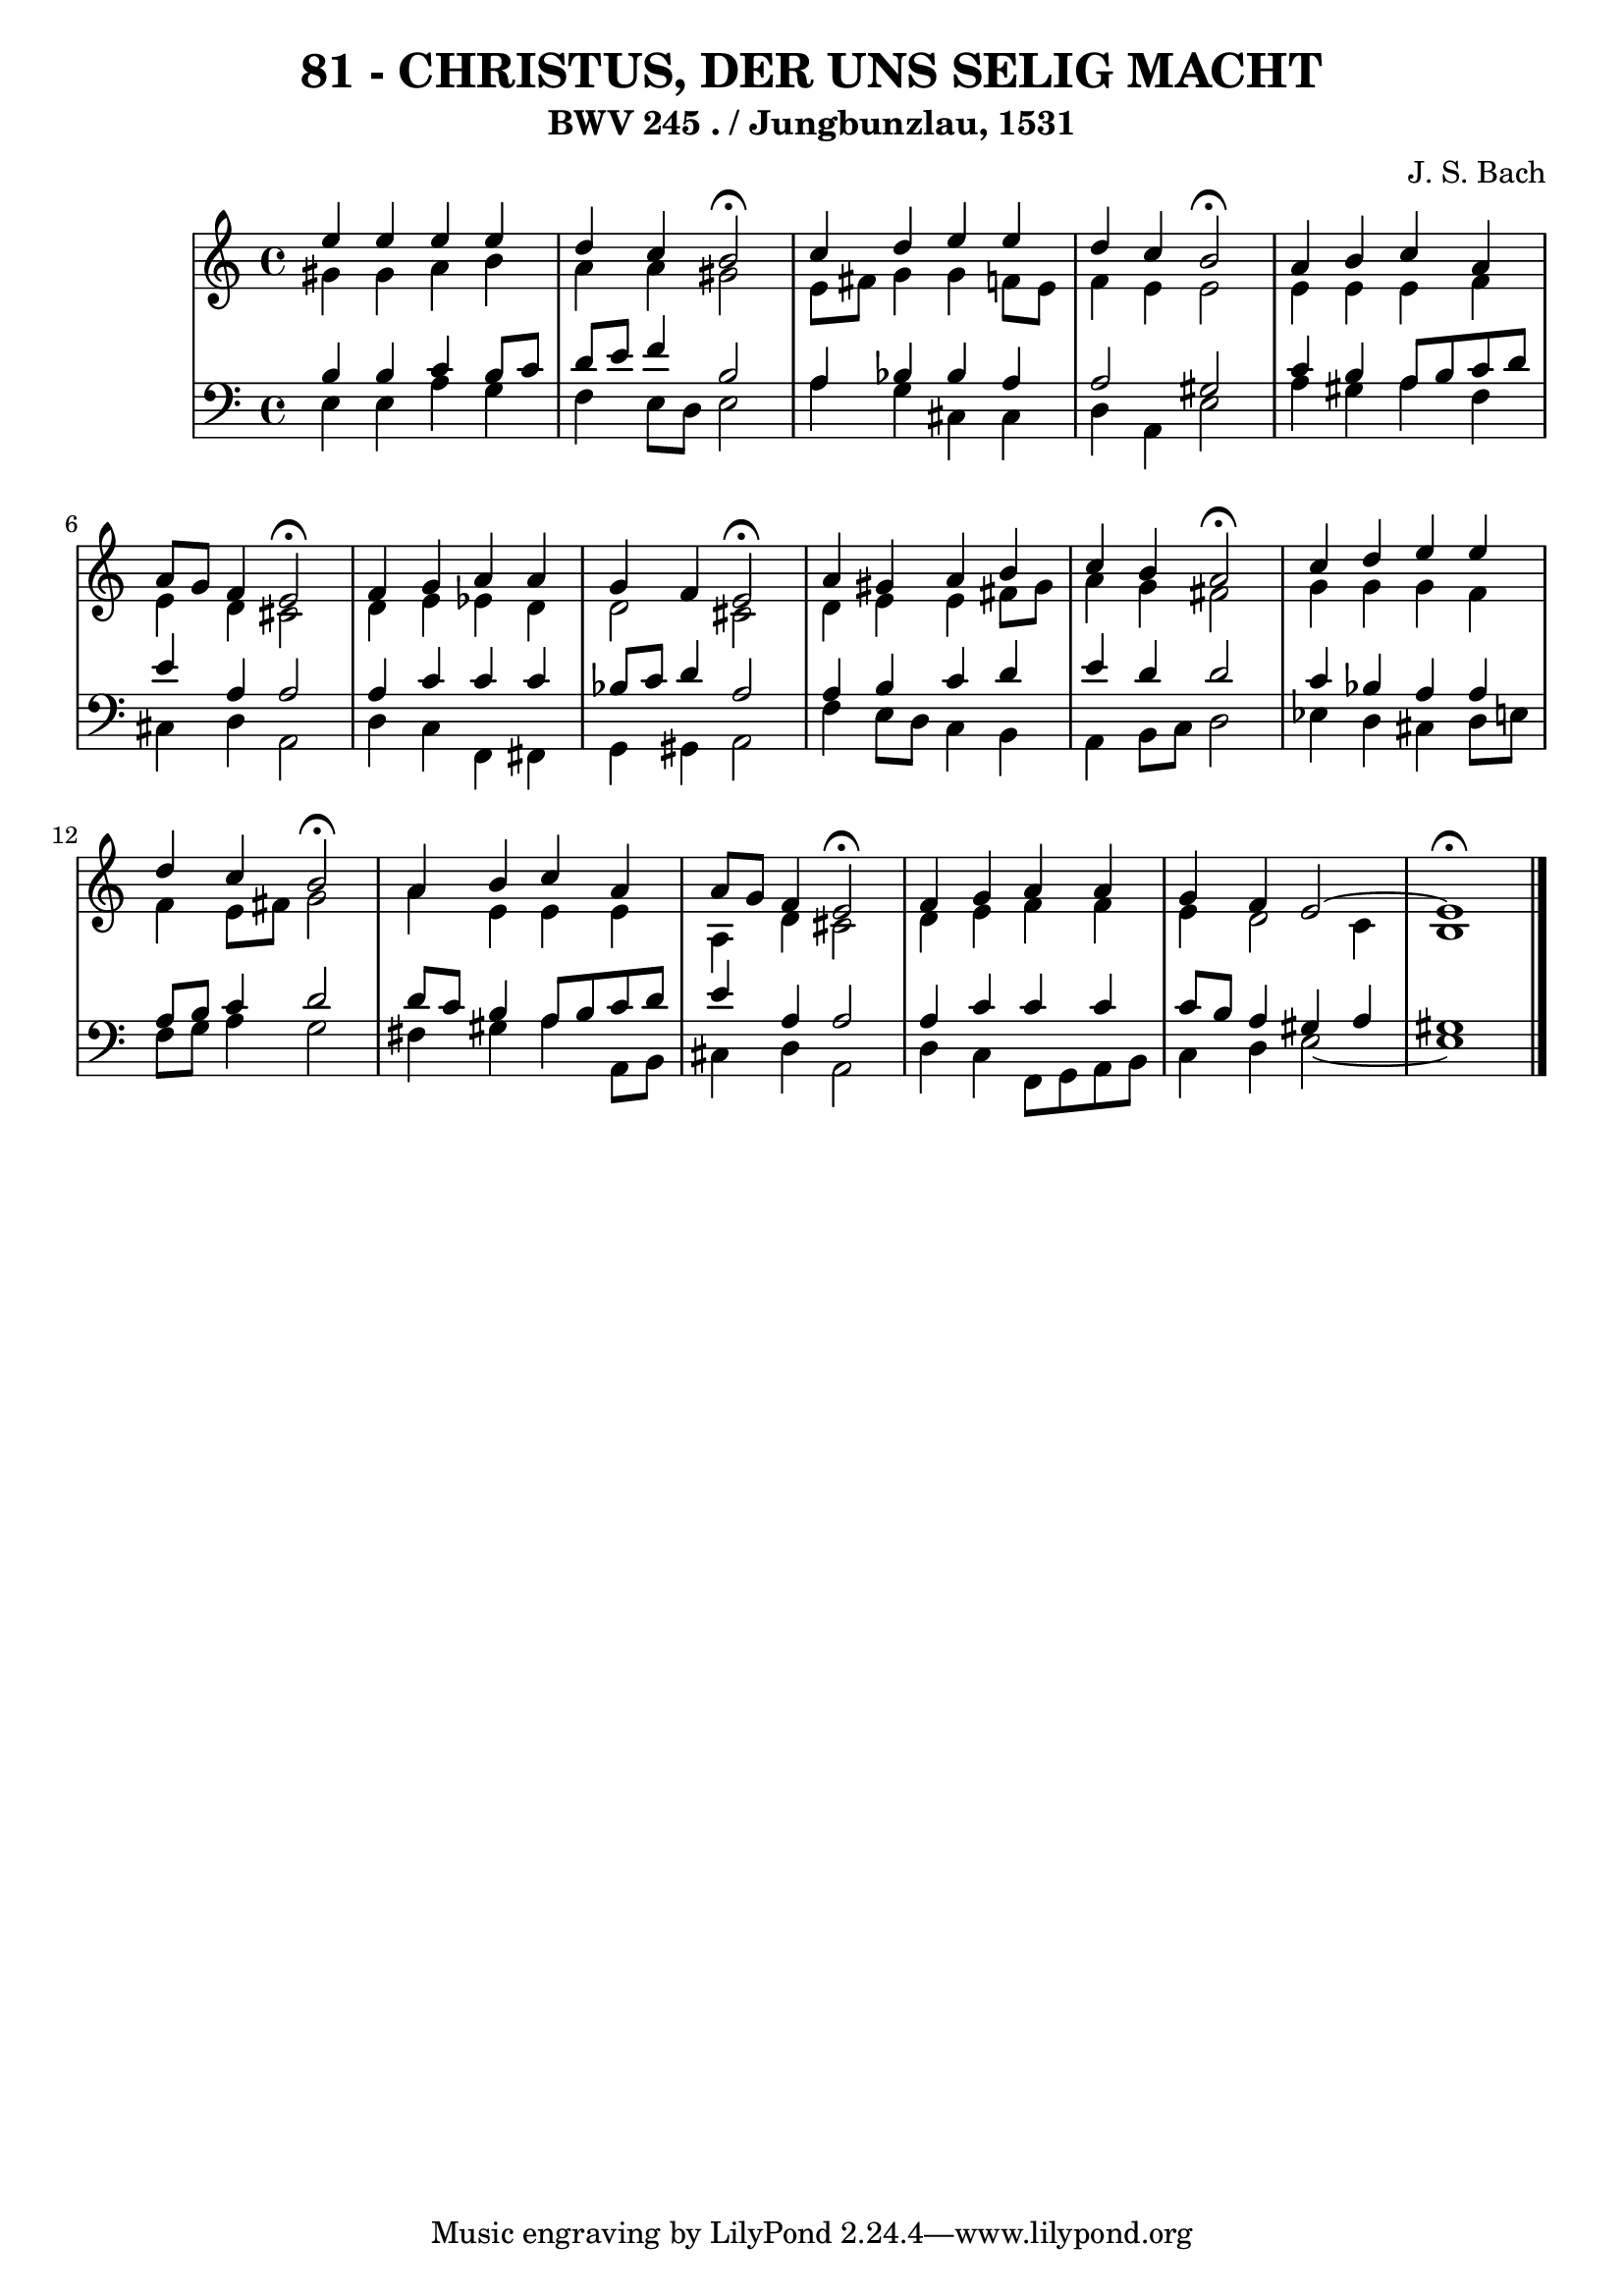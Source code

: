 \version "2.10.33"

\header {
  title = "81 - CHRISTUS, DER UNS SELIG MACHT"
  subtitle = "BWV 245 . / Jungbunzlau, 1531"
  composer = "J. S. Bach"
}


global = {
  \time 4/4
  \key a \minor
}


soprano = \relative c'' {
  e4 e4 e4 e4 
  d4 c4 b2 \fermata
  c4 d4 e4 e4 
  d4 c4 b2 \fermata
  a4 b4 c4 a4   %5
  a8 g8 f4 e2 \fermata
  f4 g4 a4 a4 
  g4 f4 e2 \fermata
  a4 gis4 a4 b4 
  c4 b4 a2 \fermata  %10
  c4 d4 e4 e4 
  d4 c4 b2 \fermata
  a4 b4 c4 a4 
  a8 g8 f4 e2 \fermata
  f4 g4 a4 a4   %15
  g4 f4 e2~ 
  e1 \fermata
  
}

alto = \relative c'' {
  gis4 gis4 a4 b4 
  a4 a4 gis2 
  e8 fis8 g4 g4 f8 e8 
  f4 e4 e2 
  e4 e4 e4 f4   %5
  e4 d4 cis2 
  d4 e4 ees4 d4 
  d2 cis2 
  d4 e4 e4 fis8 gis8 
  a4 g4 fis2   %10
  g4 g4 g4 f4 
  f4 e8 fis8 g2 
  a4 e4 e4 e4 
  a,4 d4 cis2 
  d4 e4 f4 f4   %15
  e4 d2 c4 
  b1 
  
}

tenor = \relative c' {
  b4 b4 c4 b8 c8 
  d8 e8 f4 b,2 
  a4 bes4 bes4 a4 
  a2 gis2 
  c4 b4 a8 b8 c8 d8   %5
  e4 a,4 a2 
  a4 c4 c4 c4 
  bes8 c8 d4 a2 
  a4 b4 c4 d4 
  e4 d4 d2   %10
  c4 bes4 a4 a4 
  a8 b8 c4 d2 
  d8 c8 b4 a8 b8 c8 d8 
  e4 a,4 a2 
  a4 c4 c4 c4   %15
  c8 b8 a4 gis4 a4 
  gis1 
  
}

baixo = \relative c {
  e4 e4 a4 g4 
  f4 e8 d8 e2 
  a4 g4 cis,4 cis4 
  d4 a4 e'2 
  a4 gis4 a4 f4   %5
  cis4 d4 a2 
  d4 c4 f,4 fis4 
  g4 gis4 a2 
  f'4 e8 d8 c4 b4 
  a4 b8 c8 d2   %10
  ees4 d4 cis4 d8 e8 
  f8 g8 a4 g2 
  fis4 gis4 a4 a,8 b8 
  cis4 d4 a2 
  d4 c4 f,8 g8 a8 b8   %15
  c4 d4 e2~ 
  e1 
  
}

\score {
  <<
    \new StaffGroup <<
      \override StaffGroup.SystemStartBracket #'style = #'line 
      \new Staff {
        <<
          \global
          \new Voice = "soprano" { \voiceOne \soprano }
          \new Voice = "alto" { \voiceTwo \alto }
        >>
      }
      \new Staff {
        <<
          \global
          \clef "bass"
          \new Voice = "tenor" {\voiceOne \tenor }
          \new Voice = "baixo" { \voiceTwo \baixo \bar "|."}
        >>
      }
    >>
  >>
  \layout {}
  \midi {}
}
